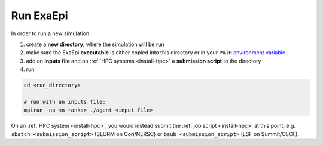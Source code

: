 .. _usage_run:

Run ExaEpi
==========

In order to run a new simulation:

#. create a **new directory**, where the simulation will be run
#. make sure the ExaEpi **executable** is either copied into this directory or in your ``PATH`` `environment variable <https://en.wikipedia.org/wiki/PATH_(variable)>`__
#. add an **inputs file** and on :ref:`HPC systems <install-hpc>` a **submission script** to the directory
#. run

.. code-block:: bash

   cd <run_directory>

   # run with an inputs file:
   mpirun -np <n_ranks> ./agent <input_file>

On an :ref:`HPC system <install-hpc>`, you would instead submit the :ref:`job script <install-hpc>` at this point, e.g. ``sbatch <submission_script>`` (SLURM on Cori/NERSC) or ``bsub <submission_script>`` (LSF on Summit/OLCF).
